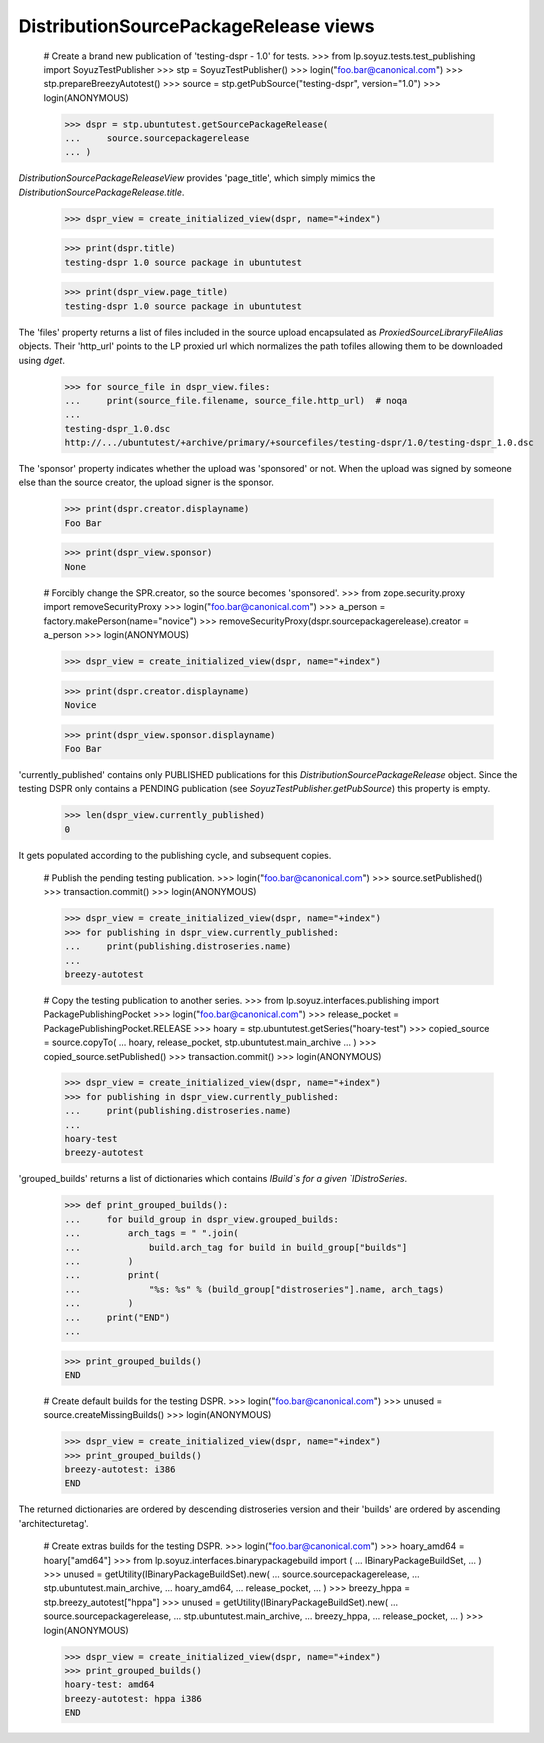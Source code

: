 DistributionSourcePackageRelease views
======================================

    # Create a brand new publication of 'testing-dspr - 1.0' for tests.
    >>> from lp.soyuz.tests.test_publishing import SoyuzTestPublisher
    >>> stp = SoyuzTestPublisher()
    >>> login("foo.bar@canonical.com")
    >>> stp.prepareBreezyAutotest()
    >>> source = stp.getPubSource("testing-dspr", version="1.0")
    >>> login(ANONYMOUS)

    >>> dspr = stp.ubuntutest.getSourcePackageRelease(
    ...     source.sourcepackagerelease
    ... )

`DistributionSourcePackageReleaseView` provides 'page_title', which
simply mimics the `DistributionSourcePackageRelease.title`.

    >>> dspr_view = create_initialized_view(dspr, name="+index")

    >>> print(dspr.title)
    testing-dspr 1.0 source package in ubuntutest

    >>> print(dspr_view.page_title)
    testing-dspr 1.0 source package in ubuntutest

The 'files' property returns a list of files included in the source
upload encapsulated as `ProxiedSourceLibraryFileAlias` objects. Their
'http_url' points to the LP proxied url which normalizes the path
tofiles allowing them to be downloaded using `dget`.

    >>> for source_file in dspr_view.files:
    ...     print(source_file.filename, source_file.http_url)  # noqa
    ...
    testing-dspr_1.0.dsc
    http://.../ubuntutest/+archive/primary/+sourcefiles/testing-dspr/1.0/testing-dspr_1.0.dsc

The 'sponsor' property indicates whether the upload was 'sponsored' or
not. When the upload was signed by someone else than the source
creator, the upload signer is the sponsor.

    >>> print(dspr.creator.displayname)
    Foo Bar

    >>> print(dspr_view.sponsor)
    None

    # Forcibly change the SPR.creator, so the source becomes 'sponsored'.
    >>> from zope.security.proxy import removeSecurityProxy
    >>> login("foo.bar@canonical.com")
    >>> a_person = factory.makePerson(name="novice")
    >>> removeSecurityProxy(dspr.sourcepackagerelease).creator = a_person
    >>> login(ANONYMOUS)

    >>> dspr_view = create_initialized_view(dspr, name="+index")

    >>> print(dspr.creator.displayname)
    Novice

    >>> print(dspr_view.sponsor.displayname)
    Foo Bar

'currently_published' contains only PUBLISHED publications for this
`DistributionSourcePackageRelease` object. Since the testing DSPR only
contains a PENDING publication (see `SoyuzTestPublisher.getPubSource`)
this property is empty.

    >>> len(dspr_view.currently_published)
    0

It gets populated according to the publishing cycle, and subsequent
copies.

    # Publish the pending testing publication.
    >>> login("foo.bar@canonical.com")
    >>> source.setPublished()
    >>> transaction.commit()
    >>> login(ANONYMOUS)

    >>> dspr_view = create_initialized_view(dspr, name="+index")
    >>> for publishing in dspr_view.currently_published:
    ...     print(publishing.distroseries.name)
    ...
    breezy-autotest

    # Copy the testing publication to another series.
    >>> from lp.soyuz.interfaces.publishing import PackagePublishingPocket
    >>> login("foo.bar@canonical.com")
    >>> release_pocket = PackagePublishingPocket.RELEASE
    >>> hoary = stp.ubuntutest.getSeries("hoary-test")
    >>> copied_source = source.copyTo(
    ...     hoary, release_pocket, stp.ubuntutest.main_archive
    ... )
    >>> copied_source.setPublished()
    >>> transaction.commit()
    >>> login(ANONYMOUS)

    >>> dspr_view = create_initialized_view(dspr, name="+index")
    >>> for publishing in dspr_view.currently_published:
    ...     print(publishing.distroseries.name)
    ...
    hoary-test
    breezy-autotest

'grouped_builds' returns a list of dictionaries which contains
`IBuild`s for a given `IDistroSeries`.

    >>> def print_grouped_builds():
    ...     for build_group in dspr_view.grouped_builds:
    ...         arch_tags = " ".join(
    ...             build.arch_tag for build in build_group["builds"]
    ...         )
    ...         print(
    ...             "%s: %s" % (build_group["distroseries"].name, arch_tags)
    ...         )
    ...     print("END")
    ...

    >>> print_grouped_builds()
    END

    # Create default builds for the testing DSPR.
    >>> login("foo.bar@canonical.com")
    >>> unused = source.createMissingBuilds()
    >>> login(ANONYMOUS)

    >>> dspr_view = create_initialized_view(dspr, name="+index")
    >>> print_grouped_builds()
    breezy-autotest: i386
    END

The returned dictionaries are ordered by descending distroseries
version and their 'builds' are ordered by ascending 'architecturetag'.

    # Create extras builds for the testing DSPR.
    >>> login("foo.bar@canonical.com")
    >>> hoary_amd64 = hoary["amd64"]
    >>> from lp.soyuz.interfaces.binarypackagebuild import (
    ...     IBinaryPackageBuildSet,
    ... )
    >>> unused = getUtility(IBinaryPackageBuildSet).new(
    ...     source.sourcepackagerelease,
    ...     stp.ubuntutest.main_archive,
    ...     hoary_amd64,
    ...     release_pocket,
    ... )
    >>> breezy_hppa = stp.breezy_autotest["hppa"]
    >>> unused = getUtility(IBinaryPackageBuildSet).new(
    ...     source.sourcepackagerelease,
    ...     stp.ubuntutest.main_archive,
    ...     breezy_hppa,
    ...     release_pocket,
    ... )
    >>> login(ANONYMOUS)

    >>> dspr_view = create_initialized_view(dspr, name="+index")
    >>> print_grouped_builds()
    hoary-test: amd64
    breezy-autotest: hppa i386
    END
